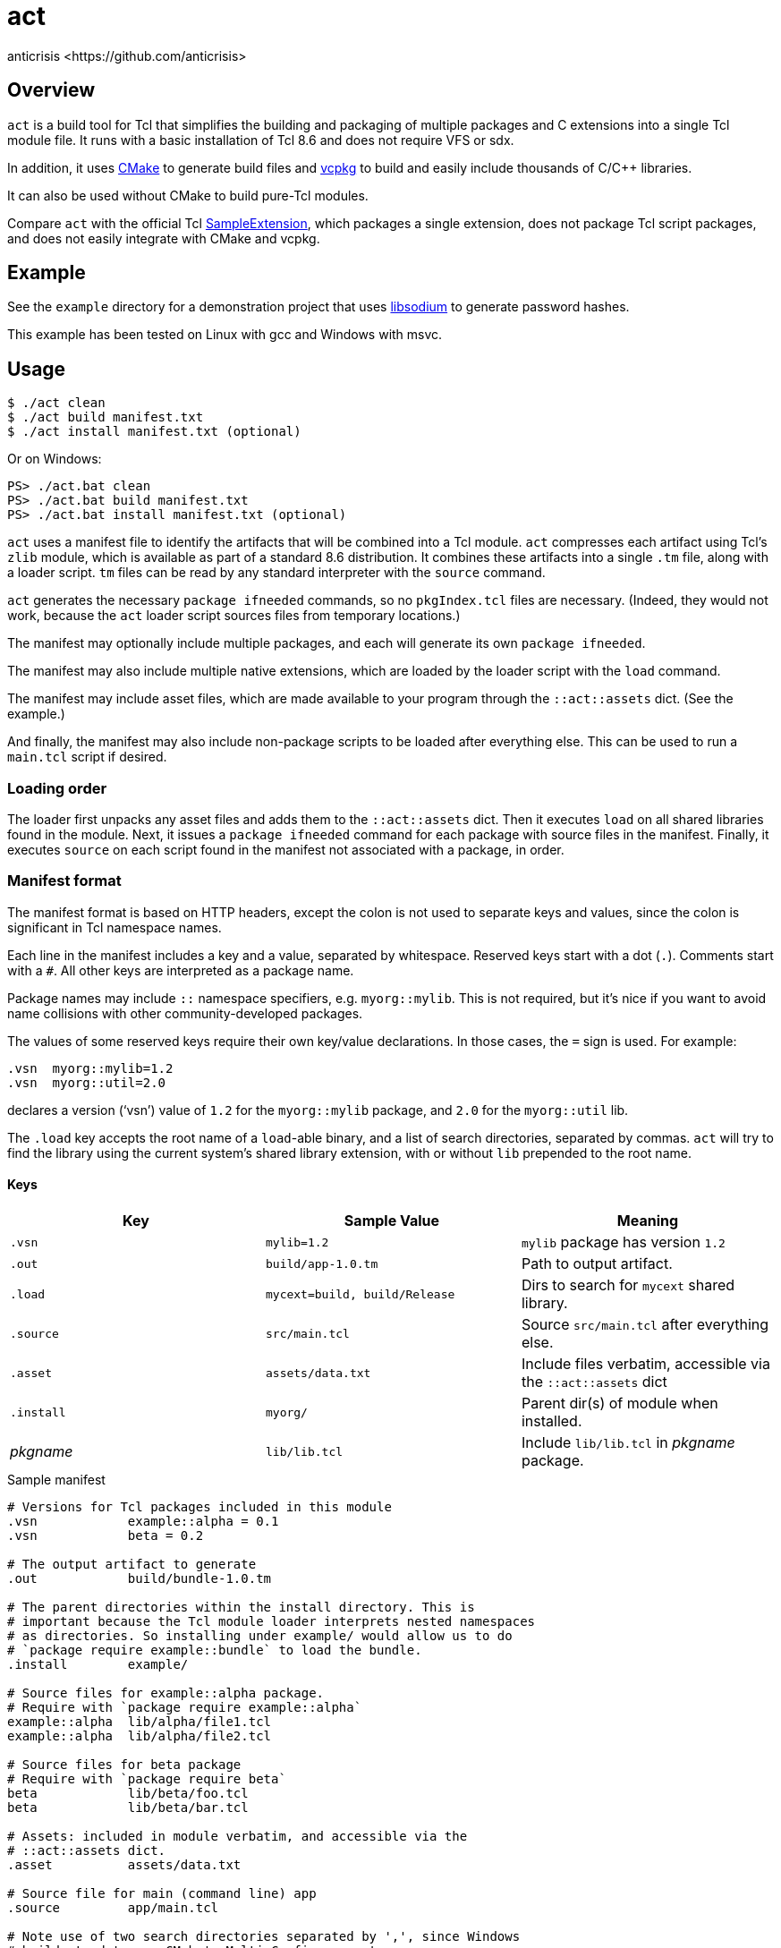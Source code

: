 = act
:Author:   anticrisis <https://github.com/anticrisis>
:Version: 0.1

== Overview

`act` is a build tool for Tcl that simplifies the building and
packaging of multiple packages and C extensions into a single Tcl
module file. It runs with a basic installation of Tcl 8.6 and does not
require VFS or sdx.

In addition, it uses https://cmake.org/[CMake] to generate build files
and https://github.com/microsoft/vcpkg[vcpkg] to build and easily
include thousands of C/C++ libraries.

It can also be used without CMake to build pure-Tcl modules.

Compare `act` with the official Tcl
https://core.tcl-lang.org/sampleextension/[SampleExtension], which
packages a single extension, does not package Tcl script packages, and
does not easily integrate with CMake and vcpkg.

== Example

See the `example` directory for a demonstration project that uses
https://github.com/jedisct1/libsodium[libsodium] to generate password
hashes.

This example has been tested on Linux with gcc and Windows with msvc.

== Usage

----
$ ./act clean
$ ./act build manifest.txt
$ ./act install manifest.txt (optional)
----

Or on Windows:

----
PS> ./act.bat clean
PS> ./act.bat build manifest.txt
PS> ./act.bat install manifest.txt (optional)
----

`act` uses a manifest file to identify the artifacts that will be
combined into a Tcl module. `act` compresses each artifact using Tcl's
`zlib` module, which is available as part of a standard 8.6
distribution. It combines these artifacts into a single `.tm` file,
along with a loader script. `tm` files can be read by any standard
interpreter with the `source` command.

`act` generates the necessary `package ifneeded` commands, so no
`pkgIndex.tcl` files are necessary. (Indeed, they would not work,
because the `act` loader script sources files from temporary
locations.)

The manifest may optionally include multiple packages, and each will
generate its own `package ifneeded`.

The manifest may also include multiple native extensions, which are
loaded by the loader script with the `load` command.

The manifest may include asset files, which are made available to your
program through the `::act::assets` dict. (See the example.)

And finally, the manifest may also include non-package scripts to be
loaded after everything else. This can be used to run a `main.tcl`
script if desired.

=== Loading order

The loader first unpacks any asset files and adds them to the
`::act::assets` dict. Then it executes `load` on all shared libraries
found in the module. Next, it issues a `package ifneeded` command for
each package with source files in the manifest. Finally, it executes
`source` on each script found in the manifest not associated with a
package, in order.

=== Manifest format

The manifest format is based on HTTP headers, except the colon is not
used to separate keys and values, since the colon is significant in
Tcl namespace names.

Each line in the manifest includes a key and a value, separated by
whitespace. Reserved keys start with a dot (`.`). Comments start with
a `#`. All other keys are interpreted as a package name.

Package names may include `::` namespace specifiers, e.g.
`myorg::mylib`. This is not required, but it's nice if you want to
avoid name collisions with other community-developed packages.

The values of some reserved keys require their own key/value
declarations. In those cases, the `=` sign is used. For example:

----
.vsn  myorg::mylib=1.2
.vsn  myorg::util=2.0
----

declares a version ('`vsn`') value of `1.2` for the `myorg::mylib` package,
and `2.0` for the `myorg::util` lib.

The `.load` key accepts the root name of a `load`-able binary, and a
list of search directories, separated by commas. `act` will try to
find the library using the current system's shared library extension,
with or without `lib` prepended to the root name.

==== Keys

[options=header]
|=============================================================================
| Key        | Sample Value       | Meaning
| `.vsn`     | `mylib=1.2`        | `mylib` package has version `1.2`
| `.out`     | `build/app-1.0.tm` | Path to output artifact.
| `.load`    | `mycext=build,
                build/Release`    | Dirs to search for `mycext` shared library.
| `.source`  | `src/main.tcl`     | Source `src/main.tcl` after everything else.
| `.asset`   | `assets/data.txt`  | Include files verbatim, accessible via
                                    the `::act::assets` dict
| `.install` | `myorg/`           | Parent dir(s) of module when installed.
| _pkgname_  | `lib/lib.tcl`      | Include `lib/lib.tcl` in _pkgname_ package.
|=============================================================================

.Sample manifest
----
# Versions for Tcl packages included in this module
.vsn            example::alpha = 0.1
.vsn            beta = 0.2

# The output artifact to generate
.out            build/bundle-1.0.tm

# The parent directories within the install directory. This is
# important because the Tcl module loader interprets nested namespaces
# as directories. So installing under example/ would allow us to do
# `package require example::bundle` to load the bundle.
.install        example/

# Source files for example::alpha package.
# Require with `package require example::alpha`
example::alpha  lib/alpha/file1.tcl
example::alpha  lib/alpha/file2.tcl

# Source files for beta package
# Require with `package require beta`
beta            lib/beta/foo.tcl
beta            lib/beta/bar.tcl

# Assets: included in module verbatim, and accessible via the
# ::act::assets dict.
.asset          assets/data.txt

# Source file for main (command line) app
.source         app/main.tcl

# Note use of two search directories separated by ',', since Windows
# builds tend to use CMake's Multi-Config generators
.load           example_cutil = build/, build/Release
----

==== Cleanup

Call `::act::cleanup` to remove files created by `act` in the system's
temporary directory.

== License

Licensed under the BSD 2-Clause license.
